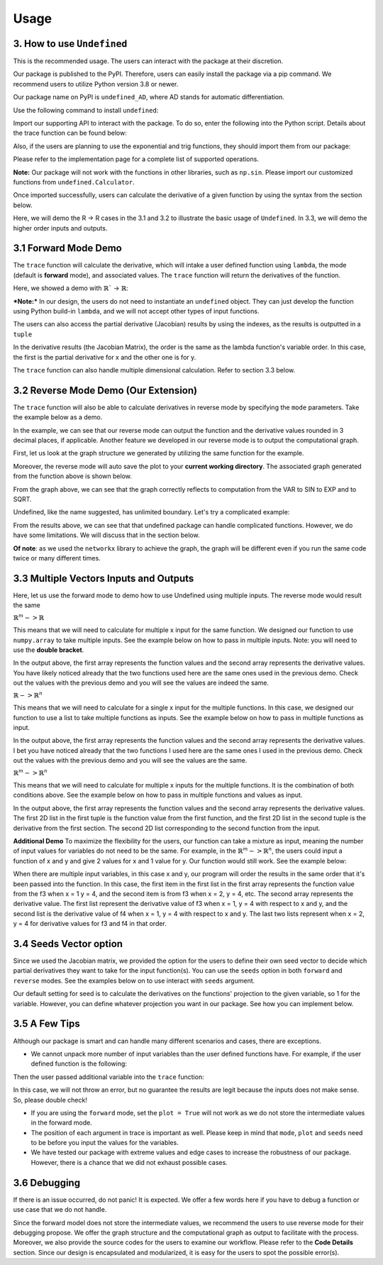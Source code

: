 Usage 
========

3. How to use ``Undefined``
-----------------------------

This is the recommended usage. The users can interact with the package at their discretion. 

Our package is published to the PyPI. Therefore, users can easily install the package via a pip command. We recommend users to utilize Python version 3.8 or newer.

Our package name on PyPI is ``undefined_AD``, where AD stands for automatic differentiation.

Use the following command to install ``undefined``:

.. code-block:: bash
    :linenos:
    
    pip install undefined_AD

Import our supporting API to interact with the package. To do so, enter the following into the Python script. Details about the trace function can be found below:

.. code-block:: 
    :linenos:

    from undefined.API import trace

Also, if the users are planning to use the exponential and trig functions, they should import them from our package:

.. code-block:: 
    :linenos:

    from undefined.Calculator import sin, cos, tan, exp, log, sqrt

Please refer to the implementation page for a complete list of supported operations.

**Note:** Our package will not work with the functions in other libraries, such as ``np.sin``. Please import our customized functions from ``undefined.Calculator``.

Once imported successfully, users can calculate the derivative of a given function by using the syntax from the section below. 

Here, we will demo the R -> R cases in the 3.1 and 3.2 to illustrate the basic usage of ``Undefined``. In 3.3, we will demo the higher order inputs and outputs.

3.1 Forward Mode Demo
--------------------------

The ``trace`` function will calculate the derivative, which will intake a user defined function using ``lambda``, the mode (default is **forward** mode), and associated values. The ``trace`` function will return the derivatives of the function.

Here, we showed a demo with :math:`\mathbb{R}`` -> :math:`\mathbb{R}`:

***Note:***
In our design, the users do not need to instantiate an ``undefined`` object. They can just develop the function using Python build-in ``lambda``, and we will not accept other types of input functions.

.. code-block:: 
    :linenos:

    # R -> R implementation
    # assuming undefined has been installed. 

    from undefined.API import trace
    from undefined.Calculator import sin, cos, exp, log, sqrt

    # define the user input function using lambda
    f1 = lambda x, y: sqrt(exp(x*y)) + 1

    # calculate the derivative when x = 2 and y = 1 for the input function
    output_f1 = trace(f1, x = 2, y = 1)

    # print out the forward mode derivative
    print(output_f1)

    # output summary results for f1 ({function values}, {derivative results})
    (3.72, [[1.359], [2.718]])

The users can also access the partial derivative (Jacobian) results by using the indexes, as the results is outputted in a ``tuple``

.. code-block:: 
    :linenos:

    # use index 0 to access the function value
    print(output_f1[0])
    >>>3.72

    # use index 1 to access the derivative value (the Jacobian Matrix) of the function
    print(output_f1[1])
    >>>[[1.359], [2.718]]

In the derivative results (the Jacobian Matrix), the order is the same as the lambda function's variable order. In this case, the first is the partial derivative for x and the other one is for y. 

The ``trace`` function can also handle multiple dimensional calculation. Refer to section 3.3 below.


3.2 Reverse Mode Demo (Our Extension)
----------------------------------------

The ``trace`` function will also be able to calculate derivatives in reverse mode by specifying the ``mode`` parameters. Take the example below as a demo.

.. code-block:: 
    :linenos:

    from undefined.API import trace
    from undefined.Calculator import sqrt, exp, sin

    # user defined function
    f = lambda x: sqrt(exp(sin(x)))

    # call the trace function in reverse mode, and provide input x = 2
    print(trace(f, mode = "reverse", x = 2))

    # the function will return the function value and the derivative when x = 2. 
    >>> (1.58, [-0.328])

In the example, we can see that our reverse mode can output the function and the derivative values rounded in 3 decimal places, if applicable. 
Another feature we developed in our reverse mode is to output the computational graph.

First, let us look at the graph structure we generated by utilizing the same function for the example.

.. code-block:: 
    :linenos:

    from undefined.API import trace
    from undefined.Calculator import sqrt, exp, sin

    # user defined function
    f = lambda x: sqrt(exp(sin(x)))

    # call the trace function in reverse mode, and provide input x = 2
    # set plot equals to True so that it will generate the computational graph
    print(trace(f, mode = "reverse", plot = True, x = 2))

    # Output: the function will return the function value and the derivative when x = 2. 
    Computational Graph (1.58, UDPrimitive.SQRT)
    |
    |<-(parent)-Computational Graph (2.48, UDPrimitive.EXP)
    |      |
    |      |<-(parent)-Computational Graph (0.91, UDPrimitive.SIN)
    |      |      |
    |      |      |<-(parent)-Computational Graph (2, UDPrimitive.VAR)
    Figure saved as /15:12:16:188518.png
    (1.58, -0.328)

Moreover, the reverse mode will auto save the plot to your **current working directory**. The associated graph generated from the function above is shown below.

.. image:: ../resources/reverse_mode_example1.png
    :width: 600
    :alt: reverse_mode_example1

From the graph above, we can see that the graph correctly reflects to computation from the VAR to SIN to EXP and to SQRT. 

Undefined, like the name suggested, has unlimited boundary. Let's try a complicated example:


.. code-block:: 
    :linenos:

    from undefined.API import trace
    from undefined.Calculator import sqrt, exp, sin, tan

    # user defined function
    f = lambda x, y: exp(1-6*x) * tan(4*x + 2*y) + x**2*y

    # call the trace function in reverse mode, and provide input x = 2
    # set plot equals to True so that it will generate the computational graph
    print(trace(f, mode = "reverse", plot = True, x = 1, y = 2))

    # Output: the function will return the function value and the derivative when x = 1, y = 2.
    Computational Graph (1.95, UDPrimitive.ADD)
    |
    |<-(parent)-Computational Graph (-0.05, UDPrimitive.MUL)
    |      |
    |      |<-(parent)-Computational Graph (0.01, UDPrimitive.EXP)
    |      |      |
    |      |      |<-(parent)-Computational Graph (-5, UDPrimitive.RSUB)
    |      |      |      |
    |      |      |      |<-(parent)-Computational Graph (6, UDPrimitive.RMUL)
    |      |      |      |      |
    |      |      |      |      |<-(parent)-Computational Graph (1, UDPrimitive.VAR)
    |      |
    |      |<-(parent)-Computational Graph (-6.8, UDPrimitive.TAN)
    |      |      |
    |      |      |<-(parent)-Computational Graph (8, UDPrimitive.ADD)
    |      |      |      |
    |      |      |      |<-(parent)-Computational Graph (4, UDPrimitive.RMUL)
    |      |      |      |      |
    |      |      |      |      |<-(parent)-Computational Graph (1, UDPrimitive.VAR)
    |      |      |      |
    |      |      |      |<-(parent)-Computational Graph (4, UDPrimitive.RMUL)
    |      |      |      |      |
    |      |      |      |      |<-(parent)-Computational Graph (2, UDPrimitive.VAR)
    |
    |<-(parent)-Computational Graph (2, UDPrimitive.MUL)
    |      |
    |      |<-(parent)-Computational Graph (1, UDPrimitive.POW)
    |      |      |
    |      |      |<-(parent)-Computational Graph (1, UDPrimitive.VAR)
    |      |
    |      |<-(parent)-Computational Graph (2, UDPrimitive.VAR)
    Figure saved as /15:13:13:665393.png
    (1.95, [[5.548], [1.637]])

.. image:: ../resources/reverse_mode_example2.png
    :width: 600
    :alt: reverse_mode_example2

From the results above, we can see that that undefined package can handle complicated functions. However, we do have some limitations. We will discuss that in the section below. 

**Of note**: as we used the ``networkx`` library to achieve the graph, the graph will be different even if you run the same code twice or many different times.

3.3 Multiple Vectors Inputs and Outputs
------------------------------------------

Here, let us use the forward mode to demo how to use Undefined using multiple inputs. The reverse mode would result the same

:math:`\mathbb{R}^m -> \mathbb{R}`

This means that we will need to calculate for multiple x input for the same function. We designed our function to use ``numpy.array`` to take multiple inputs. 
See the example below on how to pass in multiple inputs. Note: you will need to use the **double bracket**. 


.. code-block:: 
    :linenos:

    from undefined.API import trace
    from undefined.Calculator import sqrt
    import numpy as np

    # user defined function
    f = lambda x: 2*x + sqrt(x)

    # call the trace function in undefined, and provide input x = 1 and 2.
    print(trace(f, x = np.array([[1,2]])))

    # Output
    (array([[3.  , 5.41]]), [[2.5, 2.354]])

In the output above, the first array represents the function values and the second array represents the derivative values. You have likely noticed already that the two functions used here are the same ones used in the previous demo. Check out the values with the previous demo and you will see the values are indeed the same.

:math:`\mathbb{R} -> \mathbb{R}^n`

This means that we will need to calculate for a single x input for the multiple functions. In this case, we designed our function to use a list to take multiple functions as inputs. 
See the example below on how to pass in multiple functions as input.

.. code-block:: 
    :linenos:

    from undefined.API import trace
    from undefined.Calculator import sqrt, exp, sin

    # user defined functions
    f1 = lambda x: sqrt(exp(sin(x)))
    f2 = lambda x: 2*x + sqrt(x)

    # call the trace function in undefined, and provide input functions f1 and f2, and the x value.
    print(trace([f1, f2], x = 2))

    # Output
    (array([1.58, 5.41]), array([-0.328,  2.354]))

In the output above, the first array represents the function values and the second array represents the derivative values. I bet you have noticed already that the two functions I used here are the same ones I used in the previous demo. Check out the values with the previous demo and you will see the values are the same. 

:math:`\mathbb{R}^m -> \mathbb{R}^n`

This means that we will need to calculate for multiple x inputs for the multiple functions. It is the combination of both conditions above. 
See the example below on how to pass in multiple functions and values as input.

.. code-block:: 
    :linenos:

    from undefined.API import trace
    from undefined.Calculator import sqrt, exp, sin

    # user defined functions
    f1 = lambda x: sqrt(exp(sin(x)))
    f2 = lambda x: 2*x + sqrt(x)

    # call the trace function in undefined, and provide input functions f1 and f2, and the x values.
    print(trace([f1, f2], x = np.array([[1, 2]])))

    # Output
    (array([[[1.52, 1.58]], [[3.  , 5.41]]]), array([[[ 0.411, -0.328]], [[ 2.5  ,  2.354]]]))

In the output above, the first array represents the function values and the second array represents the derivative values.
The first 2D list in the first tuple is the function value from the first function, and the first 2D list in the second tuple is the derivative from the first section. The second 2D list corresponding to the second function from the input. 

**Additional Demo**
To maximize the flexibility for the users, our function can take a mixture as input, meaning the number of input values for variables do not need to be the same. 
For example, in the :math:`\mathbb{R}^m -> \mathbb{R}^n`, the users could input a function of x and y and give 2 values for x and 1 value for y. Our function would still work. See the example below:

.. code-block:: 
    :linenos:

    from undefined.API import trace
    from undefined.Calculator import sqrt, exp, sin

    # user defined functions
    f3 = lambda x, y: x**2 + 2**y
    f4 = lambda x, y: 2*x - 2/y

    # call the trace function in undefined, and provide input functions f3 and f4, and the x and y values.
    print(trace([f3, f4], x = np.array([[1,2]]), y = 4))

    # Output
    (array([[[17. , 20. ]], [[ 1.5,  3.5]]]), array([[[ 2.,  4.], [11.09 , 11.09 ]], [[ 2.,  2.], [ 0.125,  0.125]]]))

When there are multiple input variables, in this case x and y, our program will order the results in the same order that it's been passed into the function. 
In this case, the first item in the first list in the first array represents the function value from the f3 when x = 1 y = 4, and the second item is from f3 when x = 2, y = 4, etc. 
The second array represents the derivative value. The first list represent the derivative value of f3 when x = 1, y = 4 with respect to x and y, 
and the second list is the derivative value of f4 when x = 1, y = 4 with respect to x and y. The last two lists represent when x = 2, y = 4 for derivative values for f3 and f4 in that order.


3.4 Seeds Vector option
-----------------------------

Since we used the Jacobian matrix, we provided the option for the users to define their own seed vector to decide which partial derivatives they want to take for the input function(s).
You can use the ``seeds`` option in both ``forward`` and ``reverse`` modes. 
See the examples below on to use interact with ``seeds`` argument. 

Our default setting for seed is to calculate the derivatives on the functions' projection to the given variable, so 1 for the variable. 
However, you can define whatever projection you want in our package. See how you can implement below. 

.. tabs::

    .. tab:: single function input
        :tabid: 1

        In the code below, we demo the usage for seed in one single function input with various number of variables.

        **Single Variable**

        When there is only one variable, you can just use ``int`` to set you ``seeds``.

        .. code-block::
            :linenos:

            from undefined.API import trace
            from undefined.Calculator import sqrt, exp, sin

            # user defined functions.
            f1 = lambda x: sqrt(exp(sin(x))) + 2**x

            # define the seeds in the trace function
            print(trace(f1, seeds = 1, x = 2))

            # output ({function value}, {derivative value/Jacobian matrix})
            (5.58, 2.445)
        
        **Multiple Variable**

        In the case when there are multiple variables, you will need to use a ``numpy.array`` to pass the seed values in the ``seeds``. 

        *Note:* You will need to use **double bracket** in the ``numpy.array`` when pass in the seeds vector.

        .. code-block::
            :linenos:

            import numpy as np

            f2 = lambda x, y: sqrt(exp(sin(x))) + 2**y

            # define the seeds for two variable in the trace function
            print(trace(f2, seeds = np.array([[1, 0], [0, 1]]), x = 2, y = 1))

            # output ({function value}, {derivative value/Jacobian matrix multipled by the seeds vector})
            (3.58, [[-0.328], [1.386]])

            # you could combine the seed with multiple inputs values
            print(trace(f2, seeds = np.array([[1, 0], [0, 1]]), x = np.array([[2, 5]]), y = 1))

            # output ({function value}, {derivative value/Jacobian matrix multipled by the seeds vector})
            (array([[3.58, 2.62]]), [[-0.328, 0.088], [1.386, 1.386]])

            # you could use seeds in the reverse mode as well
            print(trace(f2, mode = "reverse", seeds = np.array([[1, 0], [0, 1]]), x = np.array([[2, 5]]), y = 1))

            # output
            (array([[3.58, 2.62]]), [[-0.328, 0.088], [1.386, 1.386]])
            # it is expected that the results from forward and reverse modes are the same
        
        
    
    .. tab:: multiple functions input
        :tabid: 2

        Similar idea can be applied when you have multiple functions as input.

        .. code-block::
            :linenos:
        
            from undefined.API import trace
            from undefined.Calculator import *
            import numpy as np
            
            # user defined functions.
            f1 = lambda x: sqrt(exp(sin(x)))
            f2 = lambda x: 2*x + tanh(x)

            # multiple functions as input
            print(trace([f1, f2], seeds = 1, x = np.array([[1,2]])))

            # Output 
            (array([[[1.52, 1.58]], [[2.76, 4.96]]]), array([[[ 0.411, -0.328]], [[ 2.42 ,  2.071]]]))

            # in reverse mode
            print(trace([f1, f2], mode = "reverse", seeds = 1, x = np.array([[1,2]])))

            # Output 
            (array([[[1.52, 1.58]], [[2.76, 4.96]]]), array([[[ 0.411, -0.328]], [[ 2.42 ,  2.071]]]))


3.5 A Few Tips
----------------------

Although our package is smart and can handle many different scenarios and cases, there are exceptions. 

- We cannot unpack more number of input variables than the user defined functions have. For example, if the user defined function is the following:

.. code-block:: 
    :linenos:

    f = lambda x, y: x + exp(x)

Then the user passed additional variable into the ``trace`` function:

.. code-block:: 
    :linenos:

    trace(f, mode = "reverse", x = 2, y = 3)

In this case, we will not throw an error, but no guarantee the results are legit because the inputs does not make sense. So, please double check!

- If you are using the ``forward`` mode, set the ``plot = True`` will not work as we do not store the intermediate values in the forward mode.

- The position of each argument in trace is important as well. Please keep in mind that ``mode``, ``plot`` and ``seeds`` need to be before you input the values for the variables.

- We have tested our package with extreme values and edge cases to increase the robustness of our package. However, there is a chance that we did not exhaust possible cases.

3.6 Debugging
------------------

If there is an issue occurred, do not panic! It is expected. We offer a few words here if you have to debug a function or use case that we do not handle. 

Since the forward model does not store the intermediate values, we recommend the users to use reverse mode for their debugging propose. We offer the graph structure and the computational graph as output to facilitate with the process. 
Moreover, we also provide the source codes for the users to examine our workflow. Please refer to the **Code Details** section.
Since our design is encapsulated and modularized, it is easy for the users to spot the possible error(s).
